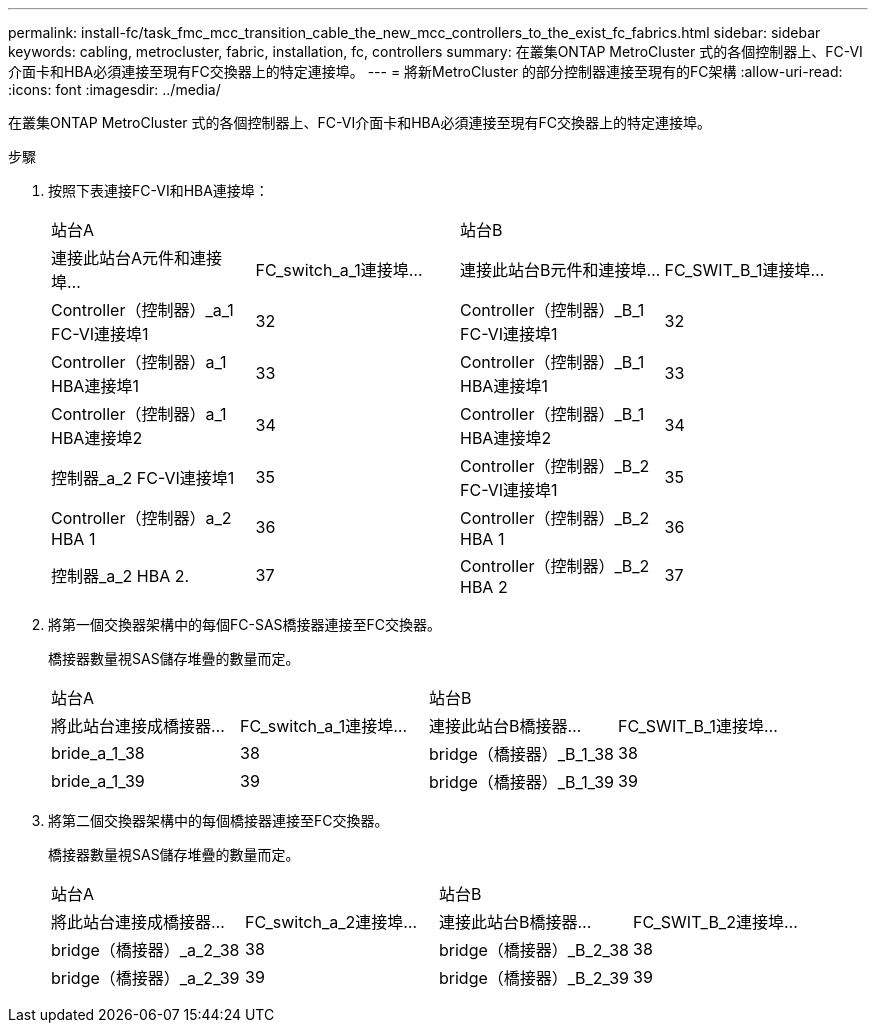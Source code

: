 ---
permalink: install-fc/task_fmc_mcc_transition_cable_the_new_mcc_controllers_to_the_exist_fc_fabrics.html 
sidebar: sidebar 
keywords: cabling, metrocluster, fabric, installation, fc, controllers 
summary: 在叢集ONTAP MetroCluster 式的各個控制器上、FC-VI介面卡和HBA必須連接至現有FC交換器上的特定連接埠。 
---
= 將新MetroCluster 的部分控制器連接至現有的FC架構
:allow-uri-read: 
:icons: font
:imagesdir: ../media/


[role="lead"]
在叢集ONTAP MetroCluster 式的各個控制器上、FC-VI介面卡和HBA必須連接至現有FC交換器上的特定連接埠。

.步驟
. 按照下表連接FC-VI和HBA連接埠：
+
|===


2+| 站台A 2+| 站台B 


| 連接此站台A元件和連接埠... | FC_switch_a_1連接埠... | 連接此站台B元件和連接埠... | FC_SWIT_B_1連接埠... 


 a| 
Controller（控制器）_a_1 FC-VI連接埠1
 a| 
32
 a| 
Controller（控制器）_B_1 FC-VI連接埠1
 a| 
32



 a| 
Controller（控制器）a_1 HBA連接埠1
 a| 
33
 a| 
Controller（控制器）_B_1 HBA連接埠1
 a| 
33



 a| 
Controller（控制器）a_1 HBA連接埠2
 a| 
34
 a| 
Controller（控制器）_B_1 HBA連接埠2
 a| 
34



 a| 
控制器_a_2 FC-VI連接埠1
 a| 
35
 a| 
Controller（控制器）_B_2 FC-VI連接埠1
 a| 
35



 a| 
Controller（控制器）a_2 HBA 1
 a| 
36
 a| 
Controller（控制器）_B_2 HBA 1
 a| 
36



 a| 
控制器_a_2 HBA 2.
 a| 
37
 a| 
Controller（控制器）_B_2 HBA 2
 a| 
37

|===
. 將第一個交換器架構中的每個FC-SAS橋接器連接至FC交換器。
+
橋接器數量視SAS儲存堆疊的數量而定。

+
|===


2+| 站台A 2+| 站台B 


| 將此站台連接成橋接器... | FC_switch_a_1連接埠... | 連接此站台B橋接器... | FC_SWIT_B_1連接埠... 


 a| 
bride_a_1_38
 a| 
38
 a| 
bridge（橋接器）_B_1_38
 a| 
38



 a| 
bride_a_1_39
 a| 
39
 a| 
bridge（橋接器）_B_1_39
 a| 
39

|===
. 將第二個交換器架構中的每個橋接器連接至FC交換器。
+
橋接器數量視SAS儲存堆疊的數量而定。

+
|===


2+| 站台A 2+| 站台B 


| 將此站台連接成橋接器... | FC_switch_a_2連接埠... | 連接此站台B橋接器... | FC_SWIT_B_2連接埠... 


 a| 
bridge（橋接器）_a_2_38
 a| 
38
 a| 
bridge（橋接器）_B_2_38
 a| 
38



 a| 
bridge（橋接器）_a_2_39
 a| 
39
 a| 
bridge（橋接器）_B_2_39
 a| 
39

|===

